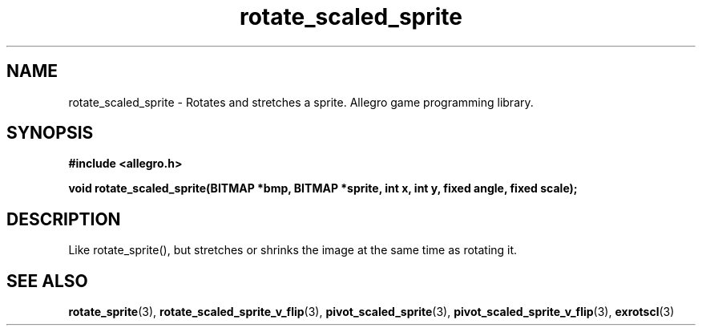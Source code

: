 .\" Generated by the Allegro makedoc utility
.TH rotate_scaled_sprite 3 "version 4.4.3" "Allegro" "Allegro manual"
.SH NAME
rotate_scaled_sprite \- Rotates and stretches a sprite. Allegro game programming library.\&
.SH SYNOPSIS
.B #include <allegro.h>

.sp
.B void rotate_scaled_sprite(BITMAP *bmp, BITMAP *sprite, int x, int y,
.B fixed angle, fixed scale);
.SH DESCRIPTION
Like rotate_sprite(), but stretches or shrinks the image at the same time 
as rotating it.

.SH SEE ALSO
.BR rotate_sprite (3),
.BR rotate_scaled_sprite_v_flip (3),
.BR pivot_scaled_sprite (3),
.BR pivot_scaled_sprite_v_flip (3),
.BR exrotscl (3)
